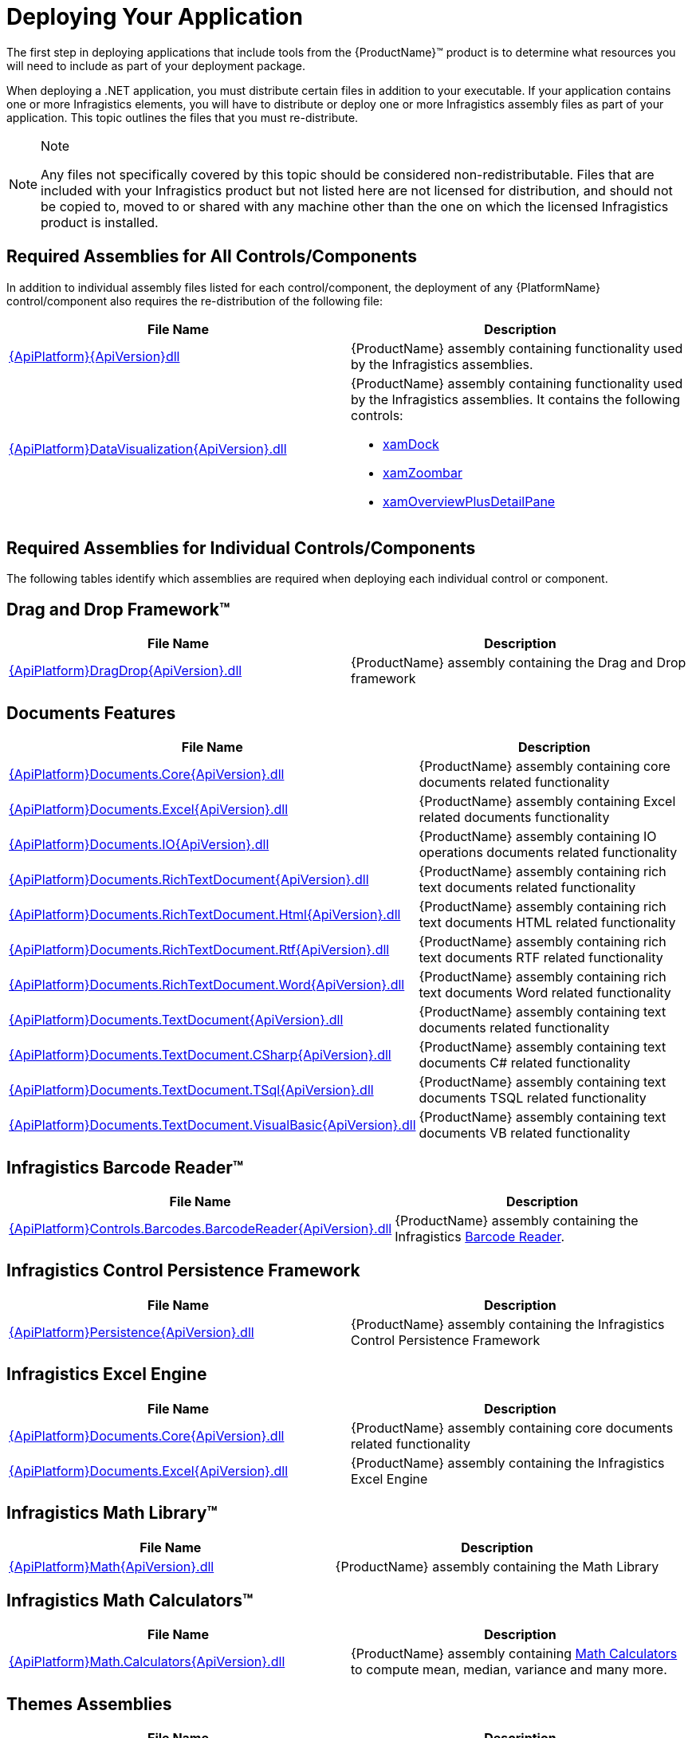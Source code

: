 ﻿////
|metadata|
{
    "name": "developers-guide-deploying-your-application",
    "controlName": [],
    "tags": ["How Do I"],
    "guid": "{A5C3EA0C-364E-41D5-8C00-B0046A0AF471}",
    "buildFlags": [],
    "createdOn": "2012-01-30T15:17:19.5555974Z"
}
|metadata|
////

= Deploying Your Application

The first step in deploying applications that include tools from the {ProductName}™ product is to determine what resources you will need to include as part of your deployment package.

When deploying a .NET application, you must distribute certain files in addition to your executable. If your application contains one or more Infragistics elements, you will have to distribute or deploy one or more Infragistics assembly files as part of your application. This topic outlines the files that you must re-distribute.

.Note
[NOTE]
====
Any files not specifically covered by this topic should be considered non-redistributable. Files that are included with your Infragistics product but not listed here are not licensed for distribution, and should not be copied to, moved to or shared with any machine other than the one on which the licensed Infragistics product is installed.
====

== Required Assemblies for All Controls/Components

In addition to individual assembly files listed for each control/component, the deployment of any {PlatformName} control/component also requires the re-distribution of the following file:

[options="header", cols="a,a"]
|====
|File Name|Description

| link:{RootAssembly}{ApiVersion}.html[{ApiPlatform}{ApiVersion}dll]
|{ProductName} assembly containing functionality used by the Infragistics assemblies.

| link:{ApiPlatform}datavisualization{ApiVersion}.html[{ApiPlatform}DataVisualization{ApiVersion}.dll]
|{ProductName} assembly containing functionality used by the Infragistics assemblies. It contains the following controls: 

* link:{ApiPlatform}datavisualization{ApiVersion}~infragistics.controls.xamdock.html[xamDock] 

* link:{ApiPlatform}datavisualization{ApiVersion}~infragistics.controls.xamzoombar.html[xamZoombar] 

* link:{ApiPlatform}datavisualization{ApiVersion}~infragistics.controls.xamoverviewplusdetailpane.html[xamOverviewPlusDetailPane] 

|====

== Required Assemblies for Individual Controls/Components

The following tables identify which assemblies are required when deploying each individual control or component.

== Drag and Drop Framework™

[options="header", cols="a,a"]
|====
|File Name|Description

| link:{ApiPlatform}dragdrop{ApiVersion}.html[{ApiPlatform}DragDrop{ApiVersion}.dll]
|{ProductName} assembly containing the Drag and Drop framework

|====

== Documents Features

[options="header", cols="a,a"]
|====
|File Name|Description

| link:{ApiPlatform}documents.core{ApiVersion}.html[{ApiPlatform}Documents.Core{ApiVersion}.dll]
|{ProductName} assembly containing core documents related functionality

| link:{ApiPlatform}documents.excel{ApiVersion}.html[{ApiPlatform}Documents.Excel{ApiVersion}.dll]
|{ProductName} assembly containing Excel related documents functionality

| link:{ApiPlatform}documents.io{ApiVersion}.html[{ApiPlatform}Documents.IO{ApiVersion}.dll]
|{ProductName} assembly containing IO operations documents related functionality

| link:{ApiPlatform}documents.richtextdocument{ApiVersion}.html[{ApiPlatform}Documents.RichTextDocument{ApiVersion}.dll]
|{ProductName} assembly containing rich text documents related functionality

| link:{ApiPlatform}documents.richtextdocument.html{ApiVersion}.html[{ApiPlatform}Documents.RichTextDocument.Html{ApiVersion}.dll]
|{ProductName} assembly containing rich text documents HTML related functionality

| link:{ApiPlatform}documents.richtextdocument.rtf{ApiVersion}.html[{ApiPlatform}Documents.RichTextDocument.Rtf{ApiVersion}.dll]
|{ProductName} assembly containing rich text documents RTF related functionality

| link:{ApiPlatform}documents.richtextdocument.word{ApiVersion}.html[{ApiPlatform}Documents.RichTextDocument.Word{ApiVersion}.dll]
|{ProductName} assembly containing rich text documents Word related functionality

| link:{ApiPlatform}documents.textdocument{ApiVersion}.html[{ApiPlatform}Documents.TextDocument{ApiVersion}.dll]
|{ProductName} assembly containing text documents related functionality

| link:{ApiPlatform}documents.textdocument.csharp{ApiVersion}.html[{ApiPlatform}Documents.TextDocument.CSharp{ApiVersion}.dll]
|{ProductName} assembly containing text documents C# related functionality

| link:{ApiPlatform}documents.textdocument.tsql{ApiVersion}.html[{ApiPlatform}Documents.TextDocument.TSql{ApiVersion}.dll]
|{ProductName} assembly containing text documents TSQL related functionality

| link:{ApiPlatform}documents.textdocument.visualbasic{ApiVersion}.html[{ApiPlatform}Documents.TextDocument.VisualBasic{ApiVersion}.dll]
|{ProductName} assembly containing text documents VB related functionality

|====

== Infragistics Barcode Reader™

[options="header", cols="a,a"]
|====
|File Name|Description

| link:{ApiPlatform}controls.barcodes.barcodereader{ApiVersion}.html[{ApiPlatform}Controls.Barcodes.BarcodeReader{ApiVersion}.dll]
|{ProductName} assembly containing the Infragistics link:{ApiPlatform}controls.barcodes.barcodereader{ApiVersion}~infragistics.controls.barcodes_namespace.html[Barcode Reader].

|====

== Infragistics Control Persistence Framework

[options="header", cols="a,a"]
|====
|File Name|Description

| link:{ApiPlatform}persistence{ApiVersion}.html[{ApiPlatform}Persistence{ApiVersion}.dll]
|{ProductName} assembly containing the Infragistics Control Persistence Framework

|====

== Infragistics Excel Engine

[options="header", cols="a,a"]
|====
|File Name|Description

| link:{ApiPlatform}documents.excel{ApiVersion}.html[{ApiPlatform}Documents.Core{ApiVersion}.dll]
|{ProductName} assembly containing core documents related functionality

| link:{ApiPlatform}documents.excel{ApiVersion}.html[{ApiPlatform}Documents.Excel{ApiVersion}.dll]
|{ProductName} assembly containing the Infragistics Excel Engine

|====

== Infragistics Math Library™

[options="header", cols="a,a"]
|====
|File Name|Description

| link:{ApiPlatform}math{ApiVersion}.html[{ApiPlatform}Math{ApiVersion}.dll]
|{ProductName} assembly containing the Math Library

|====

== Infragistics Math Calculators™

[options="header", cols="a,a"]
|====
|File Name|Description

| link:{ApiPlatform}math.calculators{ApiVersion}.html[{ApiPlatform}Math.Calculators{ApiVersion}.dll]
|{ProductName} assembly containing link:{ApiPlatform}math.calculators{ApiVersion}~infragistics.math.calculators_namespace.html[Math Calculators] to compute mean, median, variance and many more.

|====

== Themes Assemblies

[options="header", cols="a,a"]
|====
|File Name|Description

|{ApiPlatform}Themes.Fall{ApiVersion}.dll
|{ProductName} assembly containing the Fall theme.

|{ApiPlatform}Themes.ForestGreen{ApiVersion}.dll
|{ProductName} assembly containing the ForestGreen theme.

|{ApiPlatform}Themes.Leaf{ApiVersion}.dll
|{ProductName} assembly containing the Leaf theme.

|{ApiPlatform}Themes.Lipstick{ApiVersion}.dll
|{ProductName} assembly containing the Lipstick theme.

|{ApiPlatform}Themes.Water{ApiVersion}.dll
|{ProductName} assembly containing the Water theme.

|{ApiPlatform}Themes.Wind{ApiVersion}.dll
|{ProductName} assembly containing the Wind theme.

|====

== WPF Reporting

[options="header", cols="a,a"]
|====
|File Name|Description

| link:{ApiPlatform}reporting{ApiVersion}.html[{ApiPlatform}Reporting{ApiVersion}.dll]
|{ProductName} Assembly containing the WPF Reporting engine and xamReportPreview™ control.
|====

== xamBarcode™

[options="header", cols="a,a"]
|====
|File Name|Description

| link:{ApiPlatform}controls.barcodes{ApiVersion}.html[{ApiPlatform}Controls.Barcodes{ApiVersion}.dll]
|{ProductName} assembly containing the link:{ApiPlatform}controls.barcodes{ApiVersion}~infragistics.controls.barcodes_namespace.html[xamBarcode] set of barcode symbologies.

|====

== xamBulletGraph™

[options="header", cols="a,a"]
|====
|File Name|Description

| link:{ApiPlatform}controls.gauges{ApiVersion}.html[{ApiPlatform}Controls.Gauges{ApiVersion}.dll]
|{ProductName} assembly containing the link:{ApiPlatform}controls.gauges{ApiVersion}~infragistics.controls.gauges.xambulletgraph.html[xamBulletGraph] control.

|====

== xamCalculationManager™

[options="header", cols="a,a"]
|====
|File Name|Description

| link:{ApiPlatform}calculations.xamcalculationmanager{ApiVersion}.html[{ApiPlatform}Calculations.XamCalculationManager{ApiVersion}.dll]
|{ProductName} assembly containing the link:{ApiPlatform}calculations.xamcalculationmanager{ApiVersion}~infragistics.calculations.xamcalculationmanager_members.html[xamCalculationManager] control

|====

== xamCalendar™

[options="header", cols="a,a"]
|====
|File Name|Description

| link:{ApiPlatform}controls.editors.xamcalendar{ApiVersion}.html[{ApiPlatform}Controls.Editors.XamCalendar{ApiVersion}.dll]
|{ProductName} assembly containing the link:{ApiPlatform}controls.editors.xamcalendar{ApiVersion}~infragistics.controls.editors.xamcalendar_members.html[xamCalendar] control

|====

== xamCarouselListBox™

Located in the Wpf assembly. No additional files required.

== xamCarouselPanel™

Located in the Wpf assembly. No additional files required.

== xamColorPicker™

[options="header", cols="a,a"]
|====
|File Name|Description

| link:{ApiPlatform}controls.editors.xamcolorpicker{ApiVersion}.html[{ApiPlatform}Controls.Editors.XamColorPicker{ApiVersion}.dll]
|{ProductName} assembly containing the link:{ApiPlatform}controls.editors.xamcolorpicker{ApiVersion}~infragistics.controls.editors.xamcolorpicker_members.html[xamColorPicker] control

|====

== xamComboEditor™

[options="header", cols="a,a"]
|====
|File Name|Description

| link:{ApiPlatform}controls.editors.xamcomboeditor{ApiVersion}.html[{ApiPlatform}Controls.Editors.XamComboEditor{ApiVersion}.dll]
|{ProductName} assembly containing the link:{ApiPlatform}controls.editors.xamcomboeditor{ApiVersion}~infragistics.controls.editors.xamcomboeditor_members.html[xamComboEditor] control

|====

== xamContextMenu™

[options="header", cols="a,a"]
|====
|File Name|Description

| link:{ApiPlatform}controls.menus.xammenu{ApiVersion}.html[{ApiPlatform}Controls.Menus.XamMenu{ApiVersion}.dll]
|{ProductName} assembly containing the xamContextMenu control

|====

== xamDataCarousel™

[options="header", cols="a,a"]
|====
|File Name|Description

| link:{ApiPlatform}datapresenter{ApiVersion}.html[{ApiPlatform}DataPresenter{ApiVersion}.dll]
|{ProductName} Assembly containing the xamDataCarousel control.

| link:{ApiPlatform}editors{ApiVersion}.html[{ApiPlatform}Editors{ApiVersion}.dll]
|{ProductName} Assembly containing the xamEditor controls.

|====

== xamDataChart™

[options="header", cols="a,a"]
|====
|File Name|Description

| link:{ApiPlatform}controls.charts.xamdatachart{ApiVersion}.html[{ApiPlatform}Controls.Charts.XamDataChart{ApiVersion}.dll]
|{ProductName} assembly containing the link:{ApiPlatform}controls.charts.xamdatachart{ApiVersion}~infragistics.controls.charts.xamdatachart.html[xamDataChart] control.

| link:{ApiPlatform}math.calculators{ApiVersion}.html[{ApiPlatform}Math.Calculators{ApiVersion}.dll]
|{ProductName} assembly required when Series Error Bars or Value Overlay features are used with link:{ApiPlatform}math.calculators{ApiVersion}~infragistics.math.calculators_namespace.html[Math Calculators] in the xamDataChart control.

| link:{ApiPlatform}math{ApiVersion}.html[{ApiPlatform}Math{ApiVersion}.dll]
|{ProductName} assembly required when link:{ApiPlatform}math.calculators{ApiVersion}~infragistics.math.calculators_namespace.html[Math Calculators] are used in the xamDataChart control

|====

== xamDataChart OlapAxis™, xamOlapPieChart

[options="header", cols="a,a"]
|====
|File Name|Description

| link:{ApiPlatform}controls.charts.olap{ApiVersion}.html[{ApiPlatform}Controls.Charts.Olap{ApiVersion}.dll]
|{ProductName} assembly containing the link:{ApiPlatform}controls.charts.olap{ApiVersion}~infragistics.controls.charts.xamolappiechart.html[XamOlapPieChart] control and the OlapXAxis for the xamDataChart.

| link:{ApiPlatform}olap{ApiVersion}.html[{ApiPlatform}Olap{ApiVersion}.dll]
|{ProductName} assembly containing some of the OLAP data sources related classes

| link:{ApiPlatform}controls.charts.xamdatachart{ApiVersion}.html[{ApiPlatform}Controls.Charts.XamDataChart{ApiVersion}.dll]
|{ProductName} assembly containing the xamDataChart control

| link:{ApiPlatform}controls.menus.xamdatatree{ApiVersion}.html[{ApiPlatform}Controls.Menus.XamDataTree{ApiVersion}.dll]
|{ProductName} assembly containing the xamDataTree control

|====

== xamDataGrid™

[options="header", cols="a,a"]
|====
|File Name|Description

| link:{ApiPlatform}datapresenter{ApiVersion}.html[{ApiPlatform}DataPresenter{ApiVersion}.dll]
|{ProductName} Assembly containing the xamDataGrid control.

| link:{ApiPlatform}editors{ApiVersion}.html[{ApiPlatform}Editors{ApiVersion}.dll]
|{ProductName} Assembly containing the xamEditor controls.

|====

== xamDataPresenter™

[options="header", cols="a,a"]
|====
|File Name|Description

| link:{ApiPlatform}datapresenter{ApiVersion}.html[{ApiPlatform}DataPresenter{ApiVersion}.dll]
|{ProductName} Assembly containing the xamDataPresenter control.

| link:{ApiPlatform}editors{ApiVersion}.html[{ApiPlatform}Editors{ApiVersion}.dll]
|{ProductName} Assembly containing the xamEditor controls.

|====

== xamDataPresenter Calculation Adapter, xamDataPresenter Excel Exporter, xamDataPresenter Asynchronous Data Source, xamDataPresenter Word Writer

[options="header", cols="a,a"]
|====
|File Name|Description

| link:{ApiPlatform}datapresenter.calculationadapter{ApiVersion}.html[{ApiPlatform}DataPresenter.CalculationAdapter{ApiVersion}.dll]
|{ProductName} Assembly containing the CalculationAdapter class.

| link:{ApiPlatform}datapresenter.excelexporter{ApiVersion}.html[{ApiPlatform}DataPresenter.ExcelExporter{ApiVersion}.dll]
|{ProductName} Assembly containing the DataPresenterExcelExporter class.

| link:{ApiPlatform}datapresenter.datasources.async{ApiVersion}.html[{ApiPlatform}DataPresenter.DataSources.Async{ApiVersion}.dll]
|{ProductName} Assembly containing the AsyncPagingDataSourceBase class.

| link:{ApiPlatform}datapresenter.wordwriter{ApiVersion}.html[{ApiPlatform}DataPresenter.WordWriter{ApiVersion}.dll]
|{ProductName} Assembly containing the DataPresenter Word Exporter class.

|====

== xamDataTree™

[options="header", cols="a,a"]
|====
|File Name|Description

| link:{ApiPlatform}controls.menus.xamdatatree{ApiVersion}.html[{ApiPlatform}Controls.Menus.XamDataTree{ApiVersion}.dll]
|{ProductName} assembly containing the xamDataTree control

| link:{ApiPlatform}dragdrop{ApiVersion}.html[{ApiPlatform}DragDrop{ApiVersion}.dll]
|{ProductName} assembly containing the Drag and Drop framework

|====

== xamDateTimeInput™

[options="header", cols="a,a"]
|====
|File Name|Description

| link:{ApiPlatform}controls.editors.xammaskedinput{ApiVersion}.html[{ApiPlatform}Controls.Editors.XamMaskedInput{ApiVersion}.dll]
|{ProductName} assembly containing the MaskedInput controls

| link:{ApiPlatform}controls.editors.xamdatetimeinput{ApiVersion}.html[{ApiPlatform}Controls.Editors.XamDateTimeInput{ApiVersion}.dll]
|{ProductName} assembly containing the xamDateTimeInput control

| link:{ApiPlatform}controls.editors.xamcalendar{ApiVersion}.html[{ApiPlatform}Controls.Editors.XamCalendar{ApiVersion}.dll]
|{ProductName} assembly containing the xamCalendar control

|====

== xamDiagram™

[options="header", cols="a,a"]
|====
|File Name|Description

| link:{ApiPlatform}controls.charts.xamdiagram{ApiVersion}.html[{ApiPlatform}Controls.Charts.xamDiagram{ApiVersion}.dll]
|{ProductName} assembly containing the xamDiagram control.

|====

== xamDialogWindow™

[options="header", cols="a,a"]
|====
|File Name|Description

| link:{ApiPlatform}controls.interactions.xamdialogwindow{ApiVersion}.html[{ApiPlatform}Controls.Interactions.XamDialogWindow{ApiVersion}.dll]
|{ProductName} assembly containing the xamDialogWindow control

|====

== xamDockManager™

[options="header", cols="a,a"]
|====
|File Name|Description

| link:{ApiPlatform}dockmanager{ApiVersion}.html[{ApiPlatform}DockManager{ApiVersion}.dll]
|{ProductName} assembly containing the xamDockManager control

| link:{ApiPlatform}controls.menus.xammenu{ApiVersion}.html[{ApiPlatform}Controls.Menus.XamMenu{ApiVersion}.dll]
|{ProductName} assembly containing the xamMenu control

|====

== xamFormulaEditor™

[options="header", cols="a,a"]
|====
|File Name|Description

| link:{ApiPlatform}calculations.xamcalculationmanager{ApiVersion}.html[{ApiPlatform}Calculations.XamCalculationManager{ApiVersion}.dll]
|{ProductName} assembly containing the xamCalculationManager control

| link:{ApiPlatform}controls.interactions.xamformulaeditor{ApiVersion}.html[{ApiPlatform}Controls.Interactions.XamFormulaEditor{ApiVersion}.dll]
|{ProductName} assembly containing the xamFormulaEditor control

| link:{ApiPlatform}controls.interactions.xamdialogwindow{ApiVersion}.html[{ApiPlatform}Controls.Interactions.XamDialogWindow{ApiVersion}.dll]
|{ProductName} assembly containing the xamDialogWindow control

| link:{ApiPlatform}controls.menus.xamdatatree{ApiVersion}.html[{ApiPlatform}Controls.Menus.XamDataTree{ApiVersion}.dll]
|{ProductName} assembly containing the xamDataTree control

|====

== xamFunnelChart™

[options="header", cols="a,a"]
|====
|File Name|Description

| link:{ApiPlatform}controls.charts.xamdatachart{ApiVersion}.html[{ApiPlatform}Controls.Charts.XamDataChart{ApiVersion}.dll]
|{ProductName} assembly containing the link:{ApiPlatform}controls.charts.xamdatachart{ApiVersion}~infragistics.controls.charts.xamfunnelchart.html[xamFunnelChart] control.

|====

== xamGantt™

[options="header", cols="a,a"]
|====
|File Name|Description

| link:{ApiPlatform}controls.schedules.xamgantt{ApiVersion}.html[{ApiPlatform}Controls.Schedules.XamGantt{ApiVersion}.dll]
|{ProductName} assembly containing the xamGantt control

| link:{ApiPlatform}datamanager{ApiVersion}.html[{ApiPlatform}DataManager{ApiVersion}.dll]
|{ProductName} assembly containing the DataManager component

| link:{ApiPlatform}controls.schedules{ApiVersion}.html[{ApiPlatform}Controls.Schedules{ApiVersion}.dll]
|{ProductName} assembly containing the schedule related controls

| link:{ApiPlatform}controls.editors.xamcalendar{ApiVersion}.html[{ApiPlatform}Controls.Editors.XamCalendar{ApiVersion}.dll]
|{ProductName} assembly containing the xamCalendar control

| link:{ApiPlatform}controls.grids.xamgrid{ApiVersion}.html[{ApiPlatform}Controls.Grids.XamGrid{ApiVersion}.dll]
|{ProductName} assembly containing the xamGrid control

|====

== XamGeographicMap™

[options="header", cols="a,a"]
|====
|File Name|Description

| link:{ApiPlatform}controls.maps.xamgeographicmap{ApiVersion}.html[{ApiPlatform}Controls.Maps.XamGeographicMap{ApiVersion}.dll]
|{ProductName} assembly containing the XamGeographicMap control

| link:{ApiPlatform}controls.charts.xamdatachart{ApiVersion}.html[{ApiPlatform}Controls.Charts.XamDataChart{ApiVersion}.dll]
|{ProductName} assembly containing the xamDataChart control

|====

== xamGrid™

[options="header", cols="a,a"]
|====
|File Name|Description

| link:{ApiPlatform}controls.grids.xamgrid{ApiVersion}.html[{ApiPlatform}Controls.Grids.XamGrid{ApiVersion}.dll]
|{ProductName} assembly containing the xamGrid control

|====

== xamGrid DateTime Column, xamGrid MultiColumnCombo Column, xamGrid Sparkline Column

[options="header", cols="a,a"]
|====
|File Name|Description

| link:{ApiPlatform}controls.grids.datetimecolumn{ApiVersion}.html[{ApiPlatform}Controls.Grids.DateTimeColumn{ApiVersion}.dll]
|{ProductName} assembly containing the DateTime column for the xamGrid control

| link:{ApiPlatform}controls.grids.multicolumncombocolumn{ApiVersion}.html[{ApiPlatform}Controls.Grids.MultiColumnComboColumn{ApiVersion}.dll]
|{ProductName} assembly containing the MultiColumnComboBox column for the xamGrid control

| link:{ApiPlatform}controls.grids.sparklinecolumn{ApiVersion}.html[{ApiPlatform}Controls.Grids.SparklineColumn{ApiVersion}.dll]
|{ProductName} assembly containing the SparklineColumn column for the xamGrid control

|====

== xamLinearGauge™

[options="header", cols="a,a"]
|====
|File Name|Description

| link:{ApiPlatform}controls.gauges{ApiVersion}.html[{ApiPlatform}Controls.Gauges{ApiVersion}.dll]
|{ProductName} assembly containing the link:{ApiPlatform}controls.gauges{ApiVersion}~infragistics.controls.gauges.xamlineargauge.html[XamLinearGauge] control.

|====

== xamMap™

[options="header", cols="a,a"]
|====
|File Name|Description

| link:{ApiPlatform}controls.maps.xammap{ApiVersion}.html[{ApiPlatform}Controls.Maps.XamMap{ApiVersion}.dll]
|{ProductName} assembly containing the link:{ApiPlatform}controls.maps.xammap{ApiVersion}~infragistics.controls.maps.xammap.html[xamMap] control.

|====

== xamMaskedInput™, xamCurrencyInput™, xamNumericInput™

[options="header", cols="a,a"]
|====
|File Name|Description

| link:{ApiPlatform}controls.editors.xammaskedinput{ApiVersion}.html[{ApiPlatform}Controls.Editors.XamMaskedInput{ApiVersion}.dll]
|{ProductName} assembly containing the MaskedInput controls

|====

== xamMenu™

[options="header", cols="a,a"]
|====
|File Name|Description

| link:{ApiPlatform}controls.menus.xammenu{ApiVersion}.html[{ApiPlatform}Controls.Menus.XamMenu{ApiVersion}.dll]
|{ProductName} assembly containing the xamMenu control

|====

== xamMultiColumnComboEditor™

[options="header", cols="a,a"]
|====
|File Name|Description

| link:{ApiPlatform}controls.editors.xamcomboeditor{ApiVersion}.html[{ApiPlatform}Controls.Editors.XamComboEditor{ApiVersion}.dll]
|{ProductName} assembly containing the Combo editors

|====

== xamNetworkNode™

[options="header", cols="a,a"]
|====
|File Name|Description

| link:{ApiPlatform}controls.maps.xamnetworknode{ApiVersion}.html[{ApiPlatform}Controls.Maps.XamNetworkNode{ApiVersion}.dll]
|{ProductName} assembly containing link:{ApiPlatform}controls.maps.xamnetworknode{ApiVersion}~infragistics.controls.maps.xamnetworknode.html[xamNetworkNode] control.

|====

== xamOrgChart™

[options="header", cols="a,a"]
|====
|File Name|Description

| link:{ApiPlatform}controls.maps.xamorgchart{ApiVersion}.html[{ApiPlatform}Controls.Maps.XamOrgChart{ApiVersion}.dll]
|{ProductName} assembly containing the link:{ApiPlatform}controls.maps.xamorgchart{ApiVersion}~infragistics.controls.maps.xamorgchart.html[xamOrgChart] control.

| link:{ApiPlatform}datamanager{ApiVersion}.html[{ApiPlatform}DataManager{ApiVersion}.dll]
|{ProductName} assembly containing logic for resolving collection types.

|====

== xamOutlookBar™

[options="header", cols="a,a"]
|====
|File Name|Description

| link:{ApiPlatform}outlookbar{ApiVersion}.html[{ApiPlatform}OutlookBar{ApiVersion}.dll]
|{ProductName} assembly containing the xamOutlookBar control.

|====

== xamOverviewPlusDetailPane™

[options="header", cols="a,a"]
|====
|File Name|Description

| link:{ApiPlatform}datavisualization{ApiVersion}.html[{ApiPlatform}DataVisualization{ApiVersion}.dll]
|{ProductName} assembly containing the link:{ApiPlatform}datavisualization{ApiVersion}~infragistics.controls.xamoverviewplusdetailpane.html[xamOverviewPlusDetailPane] control.

|====

== xamPieChart™

[options="header", cols="a,a"]
|====
|File Name|Description

| link:{ApiPlatform}controls.charts.xamdatachart{ApiVersion}.html[{ApiPlatform}Controls.Charts.XamDataChart{ApiVersion}.dll]
|{ProductName} assembly containing the link:{ApiPlatform}controls.charts.xamdatachart{ApiVersion}~infragistics.controls.charts.xampiechart.html[xamPieChart] control.

|====

== xamPivotGrid™

[options="header", cols="a,a"]
|====
|File Name|Description

| link:{ApiPlatform}controls.grids.xampivotgrid{ApiVersion}.html[{ApiPlatform}Controls.Grids.XamPivotGrid{ApiVersion}.dll]
|{ProductName} assembly containing the link:{ApiPlatform}controls.grids.xampivotgrid{ApiVersion}~infragistics.controls.grids.xampivotgrid.html[xamPivotGrid] and link:{ApiPlatform}controls.grids.xampivotgrid{ApiVersion}~infragistics.controls.grids.xampivotdataselector.html[xamPivotDataSelector] controls.

| link:{ApiPlatform}controls.grids.xampivotdataslicer{ApiVersion}.html[{ApiPlatform}Controls.Grids.XamPivotDataSlicer{ApiVersion}.dll]
|{ProductName} assembly containing the link:{ApiPlatform}controls.grids.xampivotdataslicer{ApiVersion}~infragistics.controls.grids.xampivotdataslicer.html[xamPivotDataSlicer] control.

| link:{ApiPlatform}controls.menus.xamdatatree{ApiVersion}.html[{ApiPlatform}Controls.Menus.XamDataTree{ApiVersion}.dll]
|{ProductName} assembly containing the link:{ApiPlatform}controls.menus.xamdatatree{ApiVersion}~infragistics.controls.menus.xamdatatree.html[xamDataTree] - required for link:{ApiPlatform}controls.grids.xampivotgrid{ApiVersion}~infragistics.controls.grids.xampivotgrid.html[xamPivotGrid] and link:{ApiPlatform}controls.grids.xampivotgrid{ApiVersion}~infragistics.controls.grids.xampivotdataselector.html[xamPivotDataSelector] .

| link:{ApiPlatform}dragdrop{ApiVersion}.html[{ApiPlatform}DragDrop{ApiVersion}.dll]
|{ProductName} assembly containing the link:{ApiPlatform}dragdrop{ApiVersion}~infragistics.dragdrop_namespace.html[Drag and Drop] - required for link:{ApiPlatform}controls.grids.xampivotgrid{ApiVersion}~infragistics.controls.grids.xampivotgrid.html[xamPivotGrid] and link:{ApiPlatform}controls.grids.xampivotgrid{ApiVersion}~infragistics.controls.grids.xampivotdataselector.html[xamPivotDataSelector] .

| link:{ApiPlatform}olap{ApiVersion}.html[{ApiPlatform}Olap{ApiVersion}.dll]
|{ProductName} assembly containing the base classes for the data sources.

| link:{ApiPlatform}documents.excel{ApiVersion}.html[{ApiPlatform}Documents.Excel{ApiVersion}.dll]
|{ProductName} assembly containing the base classes for the link:{ApiPlatform}olap.excel{ApiVersion}~infragistics.olap.excel_namespace.html[Olap.Excel] data source.

|

* link:{ApiPlatform}olap.xmla{ApiVersion}.html[{ApiPlatform}Olap.Xmla{ApiVersion}.dll] 

* link:{ApiPlatform}olap.xmla.oracle{ApiVersion}.html[{ApiPlatform}Olap.Xmla.Oracle{ApiVersion}.dll] 

* link:{ApiPlatform}olap.xmla.sap{ApiVersion}.html[{ApiPlatform}Olap.Xmla.Sap{ApiVersion}.dll] 

* link:{ApiPlatform}olap.flatdata{ApiVersion}.html[{ApiPlatform}Olap.FlatData{ApiVersion}.dll] 

* link:{ApiPlatform}olap.excel{ApiVersion}.html[{ApiPlatform}Olap.Excel{ApiVersion}.dll] 

* link:{ApiPlatform}olap.adomd{ApiVersion}.html[{ApiPlatform}Olap.Adomd{ApiVersion}.dll] 

|

* {ProductName} assembly containing the link:{ApiPlatform}olap.xmla{ApiVersion}~infragistics.olap.xmla_namespace.html[Olap.Xmla] data source. 

* {ProductName} assembly containing the link:{ApiPlatform}olap.flatdata{ApiVersion}~infragistics.olap.flatdata_namespace.html[Olap.FlatData] data source. 

* {ProductName} assembly containing the link:{ApiPlatform}olap.excel{ApiVersion}~infragistics.olap.excel_namespace.html[Olap.Excel] data source. 

* {ProductName} assembly containing the link:{ApiPlatform}olap.adomd{ApiVersion}~infragistics.olap.adomd_namespace.html[Olap.Adomd] data source. 

|====

== xamPropertyGrid™

[options="header", cols="a,a"]
|====
|File Name|Description

| link:{ApiPlatform}controls.editors.xampropertygrid{ApiVersion}.html[{ApiPlatform}Controls.Editors.XamPropertyGrid{ApiVersion}.dll]
|{ProductName} assembly containing the link:{ApiPlatform}controls.editors.xampropertygrid{ApiVersion}~infragistics.controls.editors.xampropertygrid.html[XamPropertyGrid] control.

|====

== xamRadialGauge™

[options="header", cols="a,a"]
|====
|File Name|Description

| link:{ApiPlatform}controls.charts.xamgauge{ApiVersion}.html[{ApiPlatform}Controls.Charts.XamGauge{ApiVersion}.dll]
|{ProductName} assembly containing the link:{ApiPlatform}controls.charts.xamgauge{ApiVersion}~infragistics.controls.charts.xamradialgauge.html[xamRadialGauge] control.

|====

== xamRadialMenu™

[options="header", cols="a,a"]
|====
|File Name|Description

| link:{ApiPlatform}controls.menus.xamradialmenu{ApiVersion}.html[{ApiPlatform}Controls.Menus.XamRadialMenu{ApiVersion}.dll]
|{ProductName} assembly containing the link:{ApiPlatform}controls.menus.xamradialmenu{ApiVersion}~infragistics.controls.menus.xamradialmenu.html[xamRadialMenu] control.

|====

== xamRibbon™

[options="header", cols="a,a"]
|====
|File Name|Description

| link:{ApiPlatform}ribbon{ApiVersion}.html[{ApiPlatform}Ribbon{ApiVersion}.dll]
|{ProductName} assembly containing the xamRibbon control

|====

== xamRichTextEditor™

[options="header", cols="a,a"]
|====
|File Name|Description

| link:{ApiPlatform}controls.editors.xamrichtexteditor{ApiVersion}.html[{ApiPlatform}Controls.Editors.XamRichTextEditor{ApiVersion}.dll]
|{ProductName} assembly containing the link:{ApiPlatform}controls.editors.xamrichtexteditor{ApiVersion}~infragistics.controls.editors.xamrichtexteditor.html[XamRichTextEditor] control.

| link:{ApiPlatform}undo{ApiVersion}.html[{ApiPlatform}Undo{ApiVersion}.dll]
|{ProductName} assembly containing the Undo/Redo Framework

| link:{ApiPlatform}documents.richtextdocument{ApiVersion}.html[{ApiPlatform}Documents.RichTextDocument{ApiVersion}.dll]
|{ProductName} assembly containing the rich text documents related logic

| link:{ApiPlatform}controls.menus.xammenu{ApiVersion}.html[{ApiPlatform}Controls.Menus.XamMenu{ApiVersion}.dll]
|{ProductName} assembly containing the link:{ApiPlatform}controls.menus.xammenu{ApiVersion}~infragistics.controls.menus.xammenu.html[xamMenu] control.

|====

== xamSchedule™

[options="header", cols="a,a"]
|====
|File Name|Description

| link:{ApiPlatform}controls.schedules{ApiVersion}.html[{ApiPlatform}Controls.Schedules{ApiVersion}.dll]
|{ProductName} assembly containing the xamSchedule controls family

| link:{ApiPlatform}controls.schedulesdialogs{ApiVersion}.html[{ApiPlatform}Controls.SchedulesDialogs{ApiVersion}.dll]
|{ProductName} assembly containing the xamSchedule dialogs

|====

== xamSchedule Extended Features

[options="header", cols="a,a"]
|====
|File Name|Description

| link:{ApiPlatform}controls.schedulesdialogs{ApiVersion}.html[{ApiPlatform}Controls.SchedulesDialogs{ApiVersion}.dll]
|{ProductName} assembly containing the xamSchedule dialogs

| link:{ApiPlatform}controls.schedulesexchangeconnector{ApiVersion}.html[{ApiPlatform}Controls.SchedulesExchangeConnector{ApiVersion}.dll]
|{ProductName} assembly containing the xamSchedule connectors

|====

== xamSegmentedDisplay™

[options="header", cols="a,a"]
|====
|File Name|Description

| link:{ApiPlatform}controls.charts.xamgauge{ApiVersion}.html[{ApiPlatform}Controls.Charts.XamGauge{ApiVersion}.dll]
|{ProductName} assembly containing the link:{ApiPlatform}controls.charts.xamgauge{ApiVersion}~infragistics.controls.charts.xamsegmenteddisplay.html[xamSegmentedDisplay] control.

|====

== xamSlider™

[options="header", cols="a,a"]
|====
|File Name|Description

| link:{ApiPlatform}controls.editors.xamslider{ApiVersion}.html[{ApiPlatform}Controls.Editors.XamSlider{ApiVersion}.dll]
|{ProductName} assembly containing the following controls: 

* link:{ApiPlatform}controls.editors.xamslider{ApiVersion}~infragistics.controls.editors.xamdatetimeslider.html[xamDateTimeSlider] 

* link:{ApiPlatform}controls.editors.xamslider{ApiVersion}~infragistics.controls.editors.xamdatetimerangeslider.html[xamDateTimeRangeSlider] 

* link:{ApiPlatform}controls.editors.xamslider{ApiVersion}~infragistics.controls.editors.xamnumericslider.html[xamNumericSlider] 

* link:{ApiPlatform}controls.editors.xamslider{ApiVersion}~infragistics.controls.editors.xamnumericrangeslider.html[xamNumericRangeSlider] 

|====

== xamSparkline™

[options="header", cols="a,a"]
|====
|File Name|Description

| link:{ApiPlatform}controls.charts.xamsparkline{ApiVersion}.html[{ApiPlatform}Controls.Charts.XamSparkline{ApiVersion}.dll]
|{ProductName} assembly containing the xamSparkline control.

|====

== xamScatterSurface3D™

[options="header", cols="a,a"]
|====
|File Name|Description

| link:{ApiPlatform}controls.charts.xamsurfacechart3d{ApiVersion}.html[{ApiPlatform}Controls.Charts.XamSurfaceChart3D{ApiVersion}.dll]
|{ProductName} assembly containing the link:{ApiPlatform}controls.charts.xamsurfacechart3d{ApiVersion}~infragistics.controls.charts.xamscattersurface3d.html[xamScatterSurface3D] control.

|====

== xamSpellChecker™

[options="header", cols="a,a"]
|====
|File Name|Description

| link:{ApiPlatform}controls.interactions.xamspellchecker{ApiVersion}.html[{ApiPlatform}Controls.Interactions.XamSpellChecker{ApiVersion}.dll]
|{ProductName} assembly containing the xamSpellChecker control

|====

== xamSpreadSheet™

[options="header", cols="a,a"]
|====
|File Name|Description

| link:{ApiPlatform}controls.grids.xamspreadsheet{ApiVersion}.html[{ApiPlatform}Controls.Grids.XamSpreadsheet{ApiVersion}.dll]
|{ProductName} assembly containing the xamSpreadSheet control

|====

== XamSyntaxEditor™

[options="header", cols="a,a"]
|====
|File Name|Description

| link:{ApiPlatform}controls.editors.xamsyntaxeditor{ApiVersion}.html[{ApiPlatform}Controls.Editors.XamSyntaxEditor{ApiVersion}.dll]
|{ProductName} assembly containing the xamSyntaxEditor control

| link:{ApiPlatform}documents.textdocument{ApiVersion}.html[{ApiPlatform}Documents.TextDocument{ApiVersion}.dll]
|{ProductName} assembly containing text documents related logic

| link:{ApiPlatform}undo{ApiVersion}.html[{ApiPlatform}Undo{ApiVersion}.dll]
|{ProductName} assembly containing the Undo/Redo Framework

|====

== xamTabControl™

Located in the Wpf assembly. No additional files required.

== xamTagCloud™

[options="header", cols="a,a"]
|====
|File Name|Description

| link:{ApiPlatform}controls.menus.xamtagcloud{ApiVersion}.html[{ApiPlatform}Controls.Menus.XamTagCloud{ApiVersion}.dll]
|{ProductName} assembly containing the xamTagCloud control

|====

== xamTileManager™

[options="header", cols="a,a"]
|====
|File Name|Description

| link:{ApiPlatform}controls.layouts.xamtilemanager{ApiVersion}.html[{ApiPlatform}Controls.Layouts.XamTileManager{ApiVersion}.dll]
|{ProductName} assembly containing the xamTileManager control

|====

== xamTimeline™

[options="header", cols="a,a"]
|====
|File Name|Description

| link:{ApiPlatform}controls.timelines.xamtimeline{ApiVersion}.html[{ApiPlatform}Controls.Timelines.XamTimeline{ApiVersion}.dll]
|{ProductName} assembly containing the link:{ApiPlatform}controls.timelines.xamtimeline{ApiVersion}~infragistics.controls.timelines.xamtimeline.html[xamTimeline] control.

|====

== xamTreemap™

[options="header", cols="a,a"]
|====
|File Name|Description

| link:{ApiPlatform}controls.charts.xamtreemap{ApiVersion}.html[{ApiPlatform}Controls.Charts.XamTreemap{ApiVersion}.dll]
|{ProductName} assembly containing the link:{ApiPlatform}controls.charts.xamtreemap{ApiVersion}~infragistics.controls.charts.xamtreemap.html[xamTreemap] control.

|====

== xamZoombar™

[options="header", cols="a,a"]
|====
|File Name|Description

| link:{ApiPlatform}datavisualization{ApiVersion}.html[{ApiPlatform}DataVisualization{ApiVersion}.dll]
|{ProductName} assembly containing the link:{ApiPlatform}datavisualization{ApiVersion}~infragistics.controls.xamzoombar.html[xamZoombar] control.

|====
